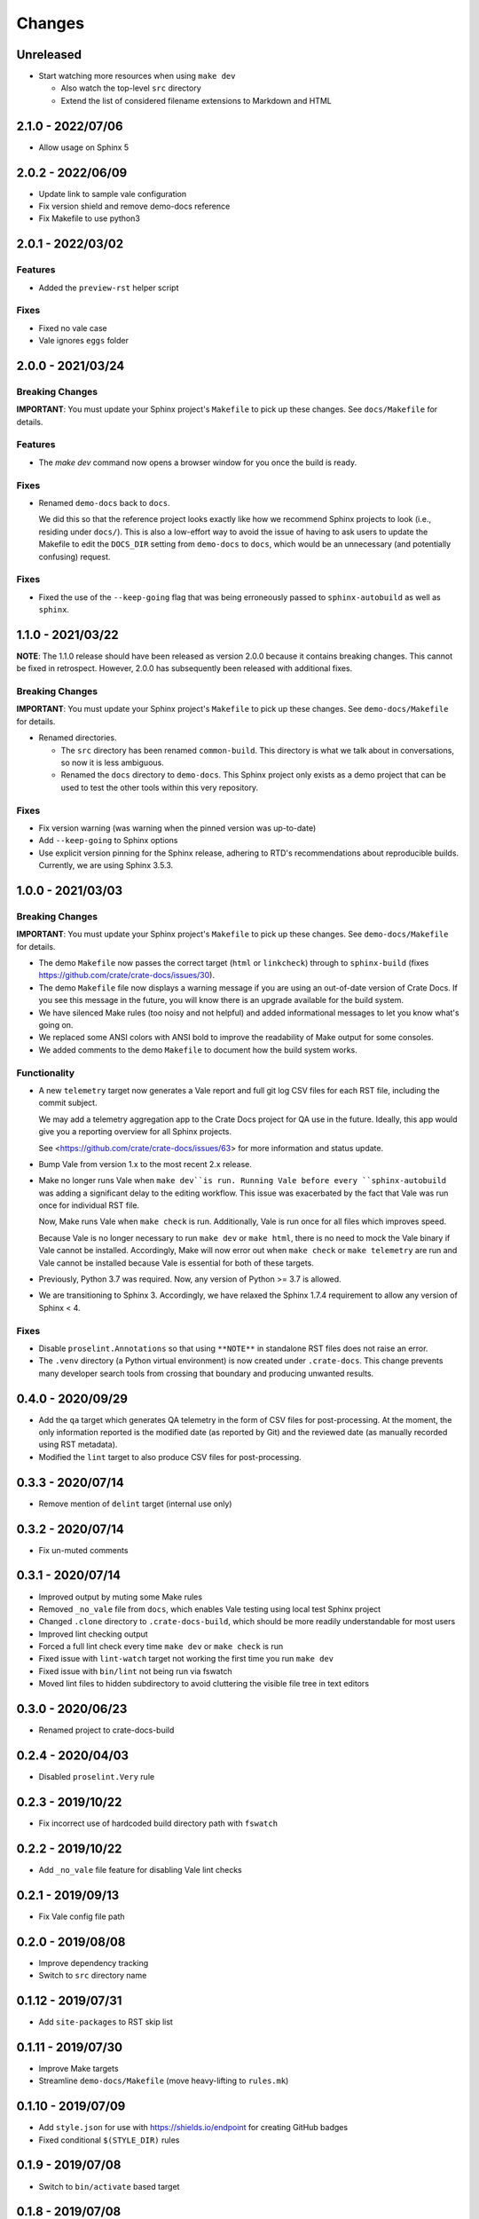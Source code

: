 =======
Changes
=======


Unreleased
==========

- Start watching more resources when using ``make dev``

  - Also watch the top-level ``src`` directory
  - Extend the list of considered filename extensions to Markdown and HTML


2.1.0 - 2022/07/06
==================

- Allow usage on Sphinx 5


2.0.2 - 2022/06/09
==================

- Update link to sample vale configuration
- Fix version shield and remove demo-docs reference
- Fix Makefile to use python3


2.0.1 - 2022/03/02
==================

Features
--------

- Added the ``preview-rst`` helper script

Fixes
-----

- Fixed no vale case
- Vale ignores ``eggs`` folder


2.0.0 - 2021/03/24
==================

Breaking Changes
----------------

**IMPORTANT**: You must update your Sphinx project's ``Makefile`` to pick up
these changes. See ``docs/Makefile`` for details.

Features
--------

- The `make dev` command now opens a browser window for you once the build is
  ready.

Fixes
-----

- Renamed ``demo-docs`` back to ``docs``.

  We did this so that the reference project looks exactly like how we recommend
  Sphinx projects to look (i.e., residing under ``docs/``). This is also a
  low-effort way to avoid the issue of having to ask users to update the
  Makefile to edit the ``DOCS_DIR`` setting from ``demo-docs`` to ``docs``,
  which would be an unnecessary (and potentially confusing) request.

Fixes
-----

- Fixed the use of the ``--keep-going`` flag that was being erroneously passed
  to ``sphinx-autobuild`` as well as ``sphinx``.


1.1.0 - 2021/03/22
==================

**NOTE**: The 1.1.0 release should have been released as version 2.0.0 because it
contains breaking changes.  This cannot be fixed in retrospect. However, 2.0.0
has subsequently been released with additional fixes.


Breaking Changes
----------------

**IMPORTANT**: You must update your Sphinx project's ``Makefile`` to pick up
these changes. See ``demo-docs/Makefile`` for details.

- Renamed directories.

  - The ``src`` directory has been renamed ``common-build``. This directory is
    what we talk about in conversations, so now it is less ambiguous.

  - Renamed the ``docs`` directory to ``demo-docs``. This Sphinx project only
    exists as a demo project that can be used to test the other tools within
    this very repository.

Fixes
-----

- Fix version warning (was warning when the pinned version was up-to-date)

- Add ``--keep-going`` to Sphinx options

- Use explicit version pinning for the Sphinx release, adhering to RTD's
  recommendations about reproducible builds. Currently, we are using
  Sphinx 3.5.3.


1.0.0 - 2021/03/03
==================


Breaking Changes
----------------

**IMPORTANT**: You must update your Sphinx project's ``Makefile`` to pick up
these changes. See ``demo-docs/Makefile`` for details.

- The demo ``Makefile`` now passes the correct target (``html`` or
  ``linkcheck``) through to ``sphinx-build`` (fixes
  https://github.com/crate/crate-docs/issues/30).

- The demo ``Makefile`` file now displays a warning message if you are using an
  out-of-date version of Crate Docs. If you see this message in the future, you
  will know there is an upgrade available for the build system.

- We have silenced Make rules (too noisy and not helpful) and added
  informational messages to let you know what's going on.

- We replaced some ANSI colors with ANSI bold to improve the readability of
  Make output for some consoles.

- We added comments to the demo ``Makefile`` to document how the build system
  works.


Functionality
-------------

- A new ``telemetry`` target now generates a Vale report and full git log CSV
  files for each RST file, including the commit subject.

  We may add a telemetry aggregation app to the Crate Docs project for QA use
  in the future. Ideally, this app would give you a reporting overview for all
  Sphinx projects.

  See <https://github.com/crate/crate-docs/issues/63> for more information and
  status update.

- Bump Vale from version 1.x to the most recent 2.x release.

- Make no longer runs Vale when ``make dev``is run. Running Vale before every
  ``sphinx-autobuild`` was adding a significant delay to the editing workflow.
  This issue was exacerbated by the fact that Vale was run once for individual
  RST file.

  Now, Make runs Vale when ``make check`` is run. Additionally, Vale is run
  once for all files which improves speed.

  Because Vale is no longer necessary to run ``make dev`` or ``make html``,
  there is no need to mock the Vale binary if Vale cannot be installed.
  Accordingly, Make will now error out when ``make check`` or ``make
  telemetry`` are run and Vale cannot be installed because Vale is essential
  for both of these targets.

- Previously, Python 3.7 was required. Now, any version of Python >= 3.7 is
  allowed.

- We are transitioning to Sphinx 3. Accordingly, we have relaxed the Sphinx
  1.7.4 requirement to allow any version of Sphinx < 4.


Fixes
-----

- Disable ``proselint.Annotations`` so that using ``**NOTE**`` in standalone
  RST files does not raise an error.

- The ``.venv`` directory (a Python virtual environment) is now created under
  ``.crate-docs``. This change prevents many developer search tools from
  crossing that boundary and producing unwanted results.


0.4.0 - 2020/09/29
==================

- Add the ``qa`` target which generates QA telemetry in the form of CSV files
  for post-processing. At the moment, the only information reported is the
  modified date (as reported by Git) and the reviewed date (as manually
  recorded using RST metadata).

- Modified the ``lint`` target to also produce CSV files for post-processing.


0.3.3 - 2020/07/14
==================

- Remove mention of ``delint`` target (internal use only)


0.3.2 - 2020/07/14
==================

- Fix un-muted comments


0.3.1 - 2020/07/14
==================

- Improved output by muting some Make rules
- Removed ``_no_vale`` file from ``docs``, which enables Vale testing using
  local test Sphinx project
- Changed ``.clone`` directory to ``.crate-docs-build``, which should be more
  readily understandable for most users
- Improved lint checking output
- Forced a full lint check every time ``make dev`` or ``make check`` is run
- Fixed issue with ``lint-watch`` target not working the first time you run
  ``make dev``
- Fixed issue with ``bin/lint`` not being run via fswatch
- Moved lint files to hidden subdirectory to avoid cluttering the visible file
  tree in text editors


0.3.0 - 2020/06/23
==================

- Renamed project to crate-docs-build


0.2.4 - 2020/04/03
==================

- Disabled ``proselint.Very`` rule


0.2.3 - 2019/10/22
==================

- Fix incorrect use of hardcoded build directory path with ``fswatch``


0.2.2 - 2019/10/22
==================

- Add ``_no_vale`` file feature for disabling Vale lint checks


0.2.1 - 2019/09/13
===================

- Fix Vale config file path


0.2.0 - 2019/08/08
===================

- Improve dependency tracking
- Switch to ``src`` directory name


0.1.12 - 2019/07/31
===================

- Add ``site-packages`` to RST skip list


0.1.11 - 2019/07/30
===================

- Improve Make targets
- Streamline ``demo-docs/Makefile`` (move heavy-lifting to ``rules.mk``)


0.1.10 - 2019/07/09
===================

- Add ``style.json`` for use with https://shields.io/endpoint for creating
  GitHub badges
- Fixed conditional ``$(STYLE_DIR)`` rules


0.1.9 - 2019/07/08
==================

- Switch to ``bin/activate`` based target


0.1.8 - 2019/07/08
==================

- Fix use of ``venv`` targets
- Improve file ignoring for ``sphinx-autobuild``


0.1.7 - 2019/07/08
==================

- Use ``activate``, don't hardcode ``venv`` paths


0.1.6 - 2019/07/05
==================

- Fix ``dev`` target prerequisites


0.1.5 - 2019/07/03
==================

- Move ``PATH`` manipulation to lint script
- Include latest release number in reference ``doc/Makefile``
- Activate the Python ``venv`` before running Sphinx
- Separate ``clean`` and ``reset`` targets


0.1.4 - 2019/07/01
==================

- Add documentation stub for dogfooding purposes
- Add link to GitHub in Makefile comment
- Touch source files when the lint fails so they get picked up by Make
  for linting again
- Fix dependencies for ``dev`` target
- Fix ``lint-watch`` target


0.1.3 - 2019/06/28
==================

- Specify Python 3.7


0.1.2 - 2019/06/28
==================

- Removed out-of-date comments
- Standardized target names


0.1.1 - 2019/06/28
==================

- Drop need to use ``STYLE_DIR`` environment variable


0.1.0 - 2019/06/27
==================

- Use a ``.style`` directory for reliable self-testing


0.0.4 - 2019/06/26
==================

- Fix invokation of ``pip``


0.0.3 - 2019/06/26
==================

- Fixed ``ROOT_DIR`` variable name


0.0.2 - 2019/06/26
==================

- Implement lint file based testing approach
- Add lint-watch target using ``fswatch``
- Switch to using pre-built Vale binaries
- Added Travis CI integration
- Automatically install Python dependencies


0.0.1 - 2019/06/11
==================

- Add Makefile
- Drop ``doc8`` (buggy, inactive project)


0.0.0 - 2019/06/10
==================

- Add ``doc8`` configuration
- Add minimal Vale configuration
